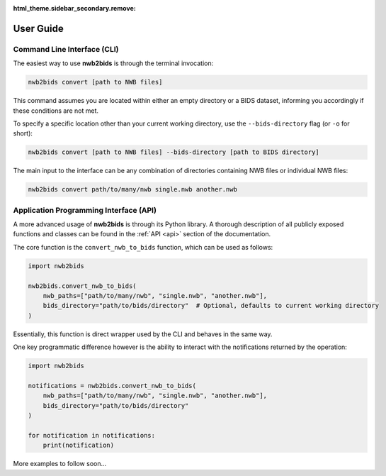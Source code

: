 :html_theme.sidebar_secondary.remove:

.. _user_guide:

User Guide
==========

Command Line Interface (CLI)
----------------------------

The easiest way to use **nwb2bids** is through the terminal invocation:

.. code-block:: bash

   nwb2bids convert [path to NWB files]

This command assumes you are located within either an empty directory or a BIDS dataset, informing you accordingly if
these conditions are not met.

To specify a specific location other than your current working directory, use the ``--bids-directory``
flag (or ``-o`` for short):

.. code-block:: bash

   nwb2bids convert [path to NWB files] --bids-directory [path to BIDS directory]

The main input to the interface can be any combination of directories containing NWB files or individual NWB files:

.. code-block:: bash

   nwb2bids convert path/to/many/nwb single.nwb another.nwb



Application Programming Interface (API)
---------------------------------------

A more advanced usage of **nwb2bids** is through its Python library. A thorough description of all publicly exposed
functions and classes can be found in the :ref:`API <api>` section of the documentation.

The core function is the ``convert_nwb_to_bids`` function, which can be used as follows:

.. code-block:: python

   import nwb2bids

   nwb2bids.convert_nwb_to_bids(
       nwb_paths=["path/to/many/nwb", "single.nwb", "another.nwb"],
       bids_directory="path/to/bids/directory"  # Optional, defaults to current working directory
   )

Essentially, this function is direct wrapper used by the CLI and behaves in the same way.

One key programmatic difference however is the ability to interact with the notifications returned by the operation:

.. code-block:: python

   import nwb2bids

   notifications = nwb2bids.convert_nwb_to_bids(
       nwb_paths=["path/to/many/nwb", "single.nwb", "another.nwb"],
       bids_directory="path/to/bids/directory"
   )

   for notification in notifications:
       print(notification)

More examples to follow soon...
